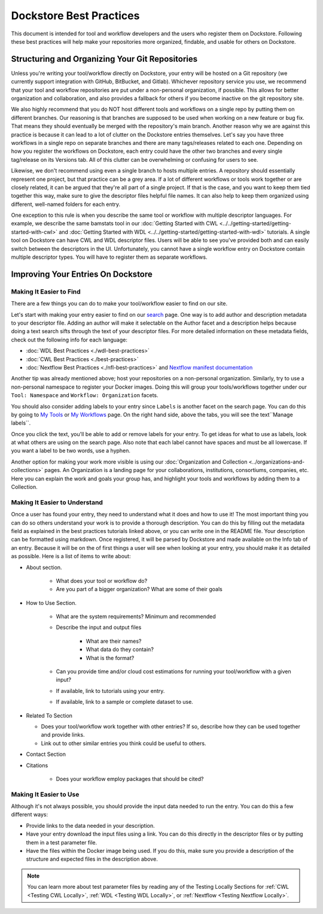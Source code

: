 Dockstore Best Practices
========================

This document is intended for tool and workflow developers and the users who register them on Dockstore. Following these best practices will help make
your repositories more organized, findable, and usable for others on Dockstore.


Structuring and Organizing Your Git Repositories
----------------------------------------------------------------
Unless you're writing your tool/workflow directly on Dockstore, your entry will be hosted on a Git repository (we currently support integration with GitHub, BitBucket, and Gitlab).
Whichever repository service you use, we recommend that your tool and workflow repositories are put under a non-personal organization, if possible.
This allows for better organization and collaboration, and also provides a fallback for others if you become inactive on the git repository site.

We also highly recommend that you do NOT host different tools and workflows on a single repo by putting them on different branches.
Our reasoning is that branches are supposed to be used when working on a new feature or bug fix. That means they should eventually be merged with the repository's main branch.
Another reason why we are against this practice is because it can lead to a lot of clutter on the Dockstore entries themselves.
Let's say you have three workflows in a single repo on separate branches and there are many tags/releases related to each one.
Depending on how you register the workflows on Dockstore, each entry could have the other two branches and every single tag/release
on its Versions tab. All of this clutter can be overwhelming or confusing for users to see.

Likewise, we don't recommend using even a single branch to hosts multiple entries. A repository should essentially represent one project, but that practice can be a grey area.
If a lot of different workflows or tools work together or are closely related, it can be argued that they're all part of a single project.
If that is the case, and you want to keep them tied together this way, make sure to give the descriptor files helpful file names.
It can also help to keep them organized using different, well-named folders for each entry.

One exception to this rule is when you describe the same tool or workflow with multiple descriptor languages. For example, we describe the same bamstats tool
in our :doc:`Getting Started with CWL <../../getting-started/getting-started-with-cwl>` and :doc:`Getting Started with WDL <../../getting-started/getting-started-with-wdl>` tutorials.
A single tool on Dockstore can have CWL and WDL descriptor files. Users will be able to see you've provided both and can easily switch between the descriptors in the UI.
Unfortunately, you cannot have a single workflow entry on Dockstore contain multiple descriptor types. You will have to register them as separate workflows.


Improving Your Entries On Dockstore
-----------------------------------

Making It Easier to Find
^^^^^^^^^^^^^^^^^^^^^^^^
There are a few things you can do to make your tool/workflow easier to find on our site.

Let's start with making your entry easier to find on our `search <https://dockstore.org/search>`_ page. One way is to add author and description metadata to your descriptor file.
Adding an author will make it selectable on the Author facet and a description helps because doing a text search sifts through the text of your descriptor files.
For more detailed information on these metadata fields, check out the following info for each language:

- :doc:`WDL Best Practices <./wdl-best-practices>`
- :doc:`CWL Best Practices <./best-practices>`
- :doc:`Nextflow Best Practices <./nfl-best-practices>` and `Nextflow manifest documentation <https://www.nextflow.io/docs/latest/config.html#scope-manifest>`_

Another tip was already mentioned above; host your repositories on a non-personal organization. Similarly, try to use a non-personal namespace to register your Docker images.
Doing this will group your tools/workflows together under our ``Tool: Namespace`` and ``Workflow: Organization`` facets.

You should also consider adding labels to your entry since ``Labels`` is another facet on the search page. You can do this by going to `My Tools <https://www.dockstore.org/my-tools>`_ or `My Workflows <https://www.dockstore.org/my-workflows>`_ page.
On the right hand side, above the tabs, you will see the text``Manage labels``.

.. image:: /assets/images/docs/manage-labels.png

Once you click the text, you'll be able to add or remove labels for your entry. To get ideas for what to use as labels, look at what others are using on the search page.
Also note that each label cannot have spaces and must be all lowercase. If you want a label to be two words, use a hyphen.

Another option for making your work more visible is using our :doc:`Organization and Collection <../organizations-and-collections>` pages.
An Organization is a landing page for your collaborations, institutions, consortiums, companies, etc. Here you can explain the work and goals your group has,
and highlight your tools and workflows by adding them to a Collection.

Making It Easier to Understand
^^^^^^^^^^^^^^^^^^^^^^^^^^^^^^
Once a user has found your entry, they need to understand what it does and how to use it! The most important thing you can do so others understand your work is to provide a thorough description.
You can do this by filling out the metadata field as explained in the best practices tutorials linked above, or you can write one in the README file.
Your description can be formatted using markdown. Once registered, it will be parsed by Dockstore and made available on the Info tab of an entry.
Because it will be on the of first things a user will see when looking at your entry, you should make it as detailed as possible. Here is a list of items to write about:

* About section.

   * What does your tool or workflow do?
   * Are you part of a bigger organization? What are some of their goals

* How to Use Section.

   * What are the system requirements? Minimum and recommended
   * Describe the input and output files

      * What are their names?
      * What data do they contain?
      * What is the format?

   * Can you provide time and/or cloud cost estimations for running your tool/workflow with a given input?
   * If available, link to tutorials using your entry.
   * If available, link to a sample or complete dataset to use.

* Related To Section

  * Does your tool/workflow work together with other entries? If so, describe how they can be used together and provide links.
  * Link out to other similar entries you think could be useful to others.

* Contact Section
* Citations

   * Does your workflow employ packages that should be cited?

Making It Easier to Use
^^^^^^^^^^^^^^^^^^^^^^^
Although it's not always possible, you should provide the input data needed to run the entry. You can do this a few different ways:

* Provide links to the data needed in your description.
* Have your entry download the input files using a link. You can do this directly in the descriptor files or by putting them in a test parameter file.
* Have the files within the Docker image being used. If you do this, make sure you provide a description of the structure and expected files in the description above.

.. note:: You can learn more about test parameter files by reading any of the Testing Locally Sections for :ref:`CWL <Testing CWL Locally>`, :ref:`WDL <Testing WDL Locally>`, or :ref:`Nextflow <Testing Nextflow Locally>`.


